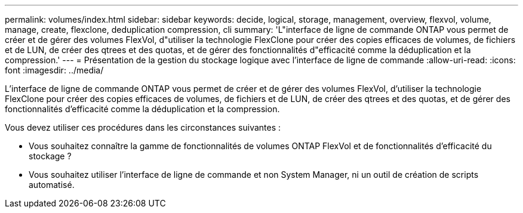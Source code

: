 ---
permalink: volumes/index.html 
sidebar: sidebar 
keywords: decide, logical, storage, management, overview, flexvol, volume, manage, create, flexclone, deduplication compression, cli 
summary: 'L"interface de ligne de commande ONTAP vous permet de créer et de gérer des volumes FlexVol, d"utiliser la technologie FlexClone pour créer des copies efficaces de volumes, de fichiers et de LUN, de créer des qtrees et des quotas, et de gérer des fonctionnalités d"efficacité comme la déduplication et la compression.' 
---
= Présentation de la gestion du stockage logique avec l'interface de ligne de commande
:allow-uri-read: 
:icons: font
:imagesdir: ../media/


[role="lead"]
L'interface de ligne de commande ONTAP vous permet de créer et de gérer des volumes FlexVol, d'utiliser la technologie FlexClone pour créer des copies efficaces de volumes, de fichiers et de LUN, de créer des qtrees et des quotas, et de gérer des fonctionnalités d'efficacité comme la déduplication et la compression.

Vous devez utiliser ces procédures dans les circonstances suivantes :

* Vous souhaitez connaître la gamme de fonctionnalités de volumes ONTAP FlexVol et de fonctionnalités d'efficacité du stockage ?
* Vous souhaitez utiliser l'interface de ligne de commande et non System Manager, ni un outil de création de scripts automatisé.

